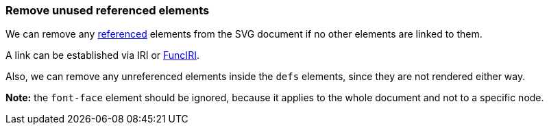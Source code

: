 === Remove unused referenced elements

We can remove any https://www.w3.org/TR/SVG/struct.html#Head[referenced] elements from the
SVG document if no other elements are linked to them.

A link can be established via IRI or https://www.w3.org/TR/SVG/linking.html#IRIforms[FuncIRI].

Also, we can remove any unreferenced elements inside the `defs` elements,
since they are not rendered either way.

*Note:* the `font-face` element should be ignored, because it applies to the whole
document and not to a specific node.

////
<svg>
  <defs>
    <g fill="red">
      <circle id="circle1" fill="url(#rg1)"
              cx="50" cy="50" r="50"/>
      <circle id="circle2" fill="url(#rg2)"
              cx="50" cy="50" r="50"/>
    </g>
    <radialGradient id="rg1">
      <stop offset="0" stop-color="yellow"/>
      <stop offset="1" stop-color="green"/>
    </radialGradient>
    <radialGradient id="rg2">
      <stop offset="0" stop-color="red"/>
      <stop offset="1" stop-color="blue"/>
    </radialGradient>
  </defs>
  <use xlink:href="#circle1"/>
</svg>
SPLIT
<svg>
  <defs>
    <circle id="circle1" fill="url(#rg1)"
            cx="50" cy="50" r="50"/>
    <radialGradient id="rg1">
      <stop offset="0" stop-color="yellow"/>
      <stop offset="1" stop-color="green"/>
    </radialGradient>
    </defs>
  <use xlink:href="#circle1"/>
</svg>
////

